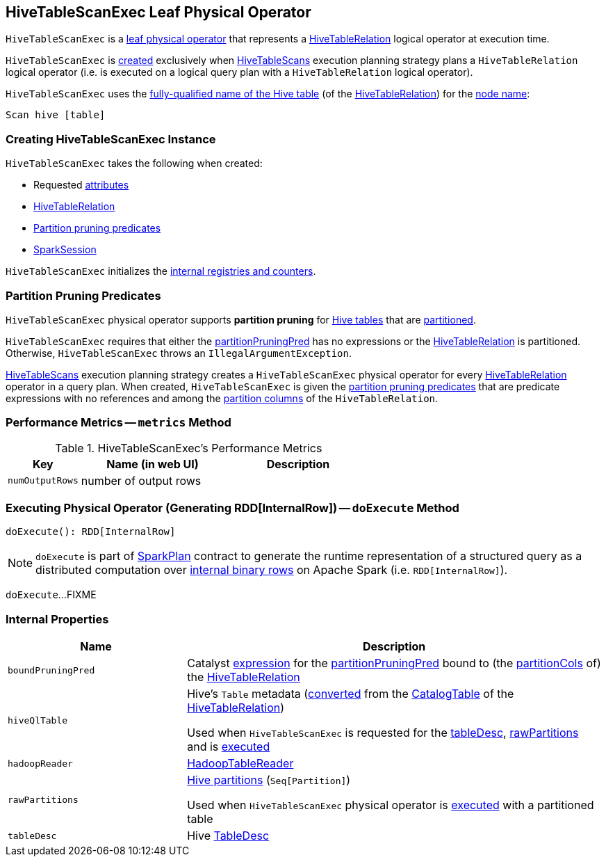 == [[HiveTableScanExec]] HiveTableScanExec Leaf Physical Operator

:hive-version: 3.1.2
:hadoop-version: 2.7.3
:url-hive-javadoc: https://hive.apache.org/javadocs/r{hive-version}/api
:url-hadoop-javadoc: https://hadoop.apache.org/docs/r{hadoop-version}/api

`HiveTableScanExec` is a link:../spark-sql-SparkPlan.adoc#LeafExecNode[leaf physical operator] that represents a link:HiveTableRelation.adoc[HiveTableRelation] logical operator at execution time.

`HiveTableScanExec` is <<creating-instance, created>> exclusively when link:spark-sql-SparkStrategy-HiveTableScans.adoc[HiveTableScans] execution planning strategy plans a `HiveTableRelation` logical operator (i.e. is executed on a logical query plan with a `HiveTableRelation` logical operator).

[[nodeName]]
`HiveTableScanExec` uses the link:HiveTableRelation.adoc#tableMeta[fully-qualified name of the Hive table] (of the <<relation, HiveTableRelation>>) for the link:../spark-sql-catalyst-TreeNode.adoc#nodeName[node name]:

```
Scan hive [table]
```

=== [[creating-instance]] Creating HiveTableScanExec Instance

`HiveTableScanExec` takes the following when created:

* [[requestedAttributes]] Requested link:../spark-sql-Expression-Attribute.adoc[attributes]
* [[relation]] link:HiveTableRelation.adoc[HiveTableRelation]
* [[partitionPruningPred]] <<partition-pruning-predicates, Partition pruning predicates>>
* [[sparkSession]] link:../spark-sql-SparkSession.adoc[SparkSession]

`HiveTableScanExec` initializes the <<internal-registries, internal registries and counters>>.

=== [[partition-pruning-predicates]] Partition Pruning Predicates

`HiveTableScanExec` physical operator supports *partition pruning* for <<relation, Hive tables>> that are link:HiveTableRelation.adoc#isPartitioned[partitioned].

`HiveTableScanExec` requires that either the <<partitionPruningPred, partitionPruningPred>> has no expressions or the <<relation, HiveTableRelation>> is partitioned. Otherwise, `HiveTableScanExec` throws an `IllegalArgumentException`.

link:../spark-sql-SparkStrategy-HiveTableScans.adoc[HiveTableScans] execution planning strategy creates a `HiveTableScanExec` physical operator for every link:HiveTableRelation.adoc[HiveTableRelation] operator in a query plan. When created, `HiveTableScanExec` is given the <<partitionPruningPred, partition pruning predicates>> that are predicate expressions with no references and among the link:HiveTableRelation.adoc#partitionCols[partition columns] of the `HiveTableRelation`.

=== [[metrics]] Performance Metrics -- `metrics` Method

.HiveTableScanExec's Performance Metrics
[cols="1m,2,2",options="header",width="100%"]
|===
| Key
| Name (in web UI)
| Description

| numOutputRows
| number of output rows
| [[numOutputRows]]
|===

=== [[doExecute]] Executing Physical Operator (Generating RDD[InternalRow]) -- `doExecute` Method

[source, scala]
----
doExecute(): RDD[InternalRow]
----

NOTE: `doExecute` is part of link:../spark-sql-SparkPlan.adoc#doExecute[SparkPlan] contract to generate the runtime representation of a structured query as a distributed computation over link:../spark-sql-InternalRow.adoc[internal binary rows] on Apache Spark (i.e. `RDD[InternalRow]`).

`doExecute`...FIXME

=== [[internal-properties]] Internal Properties

[cols="30m,70",options="header",width="100%"]
|===
| Name
| Description

| boundPruningPred
a| [[boundPruningPred]] Catalyst link:../spark-sql-Expression.adoc[expression] for the <<partitionPruningPred, partitionPruningPred>> bound to (the link:HiveTableRelation.adoc#partitionCols[partitionCols] of) the <<relation, HiveTableRelation>>

| hiveQlTable
a| [[hiveQlTable]] Hive's `Table` metadata (link:../spark-sql-HiveClientImpl.adoc#toHiveTable[converted] from the link:HiveTableRelation.adoc#tableMeta[CatalogTable] of the <<relation, HiveTableRelation>>)

Used when `HiveTableScanExec` is requested for the <<tableDesc, tableDesc>>, <<rawPartitions, rawPartitions>> and is <<doExecute, executed>>

| hadoopReader
a| [[hadoopReader]] link:HadoopTableReader.adoc[HadoopTableReader]

| rawPartitions
a| [[rawPartitions]] link:../spark-sql-HiveClientImpl.adoc#toHivePartition[Hive partitions] (`Seq[Partition]`)

Used when `HiveTableScanExec` physical operator is <<doExecute, executed>> with a partitioned table

| tableDesc
a| [[tableDesc]] Hive {url-hive-javadoc}/org/apache/hive/hcatalog/templeton/TableDesc.html[TableDesc]

|===

